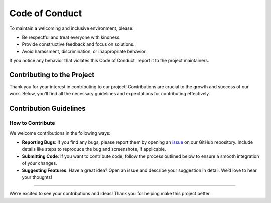 Code of Conduct
===============

To maintain a welcoming and inclusive environment, please:

-  Be respectful and treat everyone with kindness.
-  Provide constructive feedback and focus on solutions.
-  Avoid harassment, discrimination, or inappropriate behavior.

If you notice any behavior that violates this Code of Conduct, report it
to the project maintainers.

Contributing to the Project
---------------------------

Thank you for your interest in contributing to our project!
Contributions are crucial to the growth and success of our work. Below,
you’ll find all the necessary guidelines and expectations for
contributing effectively.

Contribution Guidelines
-----------------------

How to Contribute
~~~~~~~~~~~~~~~~~

We welcome contributions in the following ways:

-  **Reporting Bugs**: If you find any bugs, please report them by
   opening an `issue <https://github.com/cleragui/main/issues>`__ on our GitHub repository. Include details like steps
   to reproduce the bug and screenshots, if applicable.

-  **Submitting Code**: If you want to contribute code, follow the
   process outlined below to ensure a smooth integration of your
   changes.

-  **Suggesting Features**: Have a great idea? Open an issue and
   describe your suggestion in detail. We’d love to hear your thoughts!

--------------

We’re excited to see your contributions and ideas! Thank you for helping
make this project better.